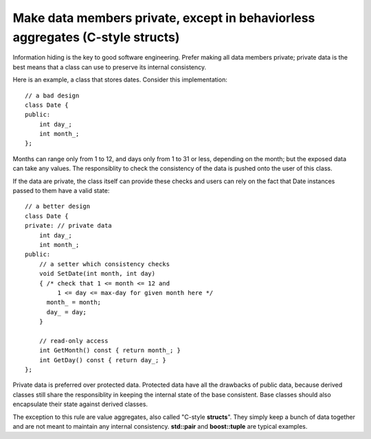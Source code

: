 
Make data members private, except in behaviorless aggregates (C-style structs)
------------------------------------------------------------------------------

Information hiding is the key to good software engineering. Prefer making all data members private; private data is the best means that a class can use to preserve its internal consistency.

Here is an example, a class that stores dates. Consider this implementation::

    // a bad design
    class Date {
    public:
        int day_;
        int month_;
    };

Months can range only from 1 to 12, and days only from 1 to 31 or less, depending on the month; but the exposed data can take any values. The responsiblity to check the consistency of the data is pushed onto the user of this class.

If the data are private, the class itself can provide these checks and users can rely on the fact that Date instances passed to them have a valid state::

    // a better design
    class Date {
    private: // private data
        int day_;
        int month_;
    public:
        // a setter which consistency checks
        void SetDate(int month, int day)
        { /* check that 1 <= month <= 12 and
             1 <= day <= max-day for given month here */
          month_ = month;
          day_ = day;
        }

        // read-only access
        int GetMonth() const { return month_; }
        int GetDay() const { return day_; }
    };

Private data is preferred over protected data. Protected data have all the drawbacks of public data, because derived classes still share the responsiblity in keeping the internal state of the base consistent. Base classes should also encapsulate their state against derived classes.

The exception to this rule are value aggregates, also called "C-style **structs**". They simply keep a bunch of data together and are not meant to maintain any internal consistency. **std::pair** and **boost::tuple** are typical examples.
